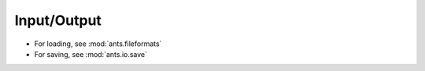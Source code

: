 .. _input_output:

============
Input/Output
============

* For loading, see :mod:`ants.fileformats`
* For saving, see :mod:`ants.io.save`
